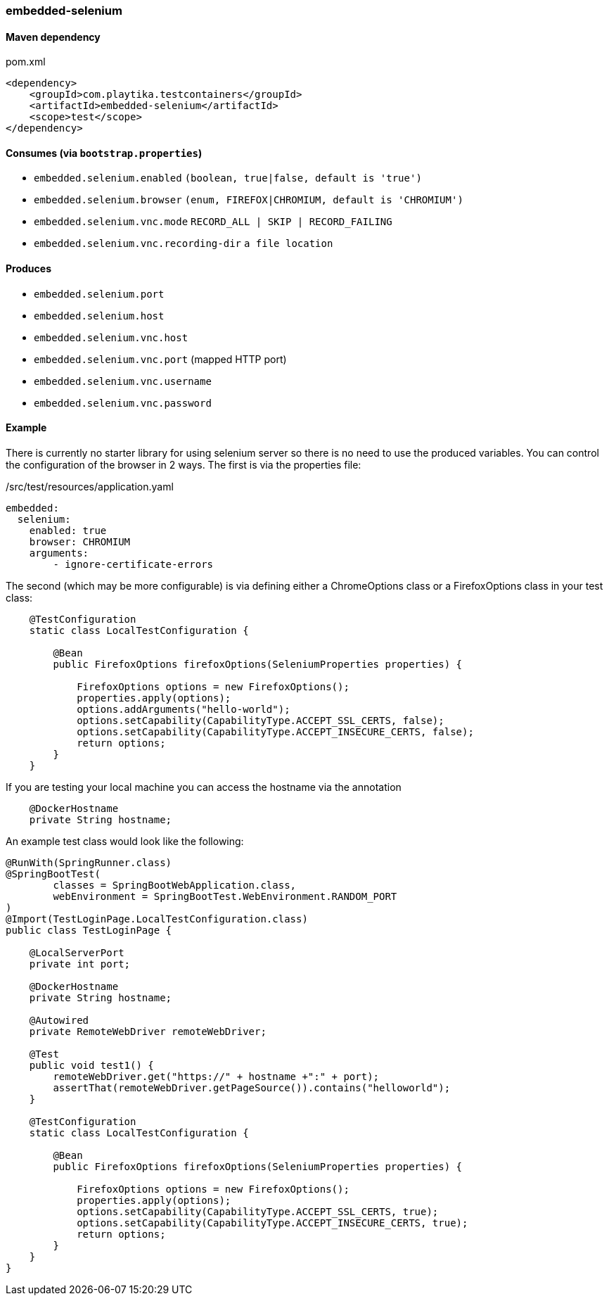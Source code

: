 === embedded-selenium

==== Maven dependency

.pom.xml
[source,xml]
----
<dependency>
    <groupId>com.playtika.testcontainers</groupId>
    <artifactId>embedded-selenium</artifactId>
    <scope>test</scope>
</dependency>
----

==== Consumes (via `bootstrap.properties`)

* `embedded.selenium.enabled` `(boolean, true|false, default is 'true')`
* `embedded.selenium.browser` `(enum, FIREFOX|CHROMIUM, default is 'CHROMIUM')`

* `embedded.selenium.vnc.mode` `RECORD_ALL | SKIP | RECORD_FAILING`
* `embedded.selenium.vnc.recording-dir` `a file location`


==== Produces

* `embedded.selenium.port`
* `embedded.selenium.host`
* `embedded.selenium.vnc.host`
* `embedded.selenium.vnc.port` (mapped HTTP port)
* `embedded.selenium.vnc.username`
* `embedded.selenium.vnc.password`

==== Example

There is currently no starter library for using selenium server so there is no need to
use the produced variables. You can control the configuration of the browser in 2 ways.
The first is via the properties file:

./src/test/resources/application.yaml
[source,yaml]
----
embedded:
  selenium:
    enabled: true
    browser: CHROMIUM
    arguments:
        - ignore-certificate-errors

----

The second (which may be more configurable) is via defining either a
ChromeOptions class or a FirefoxOptions class in your test class:
[source,java]
-----------------
    @TestConfiguration
    static class LocalTestConfiguration {

        @Bean
        public FirefoxOptions firefoxOptions(SeleniumProperties properties) {

            FirefoxOptions options = new FirefoxOptions();
            properties.apply(options);
            options.addArguments("hello-world");
            options.setCapability(CapabilityType.ACCEPT_SSL_CERTS, false);
            options.setCapability(CapabilityType.ACCEPT_INSECURE_CERTS, false);
            return options;
        }
    }
-----------------
If you are testing your local machine you can access the hostname via the annotation

[source,java]
-----------------
    @DockerHostname
    private String hostname;
-----------------

An example test class would look like the following:

[source,java]
-----------------
@RunWith(SpringRunner.class)
@SpringBootTest(
        classes = SpringBootWebApplication.class,
        webEnvironment = SpringBootTest.WebEnvironment.RANDOM_PORT
)
@Import(TestLoginPage.LocalTestConfiguration.class)
public class TestLoginPage {

    @LocalServerPort
    private int port;

    @DockerHostname
    private String hostname;

    @Autowired
    private RemoteWebDriver remoteWebDriver;

    @Test
    public void test1() {
        remoteWebDriver.get("https://" + hostname +":" + port);
        assertThat(remoteWebDriver.getPageSource()).contains("helloworld");
    }

    @TestConfiguration
    static class LocalTestConfiguration {

        @Bean
        public FirefoxOptions firefoxOptions(SeleniumProperties properties) {

            FirefoxOptions options = new FirefoxOptions();
            properties.apply(options);
            options.setCapability(CapabilityType.ACCEPT_SSL_CERTS, true);
            options.setCapability(CapabilityType.ACCEPT_INSECURE_CERTS, true);
            return options;
        }
    }
}
-----------------